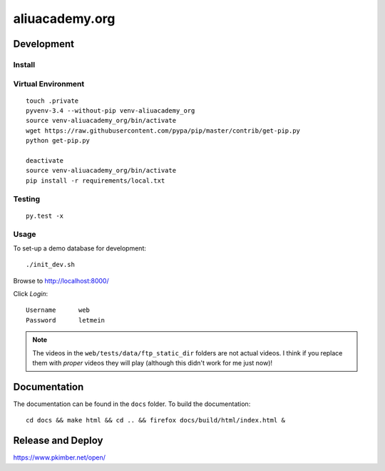 aliuacademy.org
***************

Development
===========

Install
-------

Virtual Environment
-------------------

::

  touch .private
  pyvenv-3.4 --without-pip venv-aliuacademy_org
  source venv-aliuacademy_org/bin/activate
  wget https://raw.githubusercontent.com/pypa/pip/master/contrib/get-pip.py
  python get-pip.py

  deactivate
  source venv-aliuacademy_org/bin/activate
  pip install -r requirements/local.txt

Testing
-------

::

  py.test -x

Usage
-----

To set-up a demo database for development::

  ./init_dev.sh

Browse to http://localhost:8000/

Click *Login*::

  Username      web
  Password      letmein

.. note:: The videos in the ``web/tests/data/ftp_static_dir`` folders are not
          actual videos.  I think if you replace them with *proper* videos they
          will play (although this didn't work for me just now)!

Documentation
=============

The documentation can be found in the ``docs`` folder.  To build the
documentation::

  cd docs && make html && cd .. && firefox docs/build/html/index.html &

Release and Deploy
==================

https://www.pkimber.net/open/
